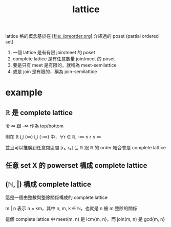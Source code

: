 #+title: lattice
#+html_link_home: index

	lattice 格的概念基於在 [file:./preorder.org] 介紹過的 poset (partial ordered set) 

	1. 一個 lattice 是有有限 join/meet 的 poset
	2. complete lattice 是有任意數量 join/meet 的 poset
	3. 要是只有 meet 是有限的，就稱為 meet-semilattice
	4. 或是 join 是有限的，稱為 join-semilattice

* example

** ℝ 是 complete lattice

	 令 ∞ 跟 -∞ 作為 top/bottom

	 則在 ℝ ⋃ {∞} ⋃ {-∞} 中，∀r ∈ ℝ, -∞ ≤ r ≤ ∞

	 並且可以推廣到任意閉區間 [r₁, r₂] ⊆ ℝ 跟 ℝ 的 order 結合會是 complete lattice
	
** 任意 set X 的 powerset 構成 complete lattice

** (ℕ, |) 構成 complete lattice

	 這是一個由整數與整除關係構成的 complete lattice

	 m | n 表示 n = km，其中 n, m, k ∈ ℕ，也就是 n 被 m 整除的關係

	 這個 complete lattice 中 meet(m, n) 是 lcm{m, n}，而 join(m, n) 是 gcd{m, n}
